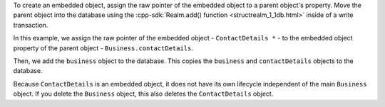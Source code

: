 To create an embedded object, assign the raw pointer of the embedded 
object to a parent object's property. Move the parent object into 
the database using the :cpp-sdk:`Realm.add() function <structrealm_1_1db.html>` 
inside of a write transaction.

In this example, we assign the raw pointer of the embedded object - 
``ContactDetails *`` - to the embedded object property of the parent 
object - ``Business.contactDetails``.

Then, we add the ``business`` object to the database. This copies the 
``business`` and ``contactDetails`` objects to the database. 

Because ``ContactDetails`` is an embedded object, it does not have
its own lifecycle independent of the main ``Business`` object. 
If you delete the ``Business`` object, this also deletes the 
``ContactDetails`` object.
